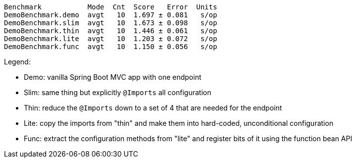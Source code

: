 
```
Benchmark           Mode  Cnt  Score   Error  Units
DemoBenchmark.demo  avgt   10  1.697 ± 0.081   s/op
DemoBenchmark.slim  avgt   10  1.673 ± 0.098   s/op
DemoBenchmark.thin  avgt   10  1.446 ± 0.061   s/op
DemoBenchmark.lite  avgt   10  1.203 ± 0.072   s/op
DemoBenchmark.func  avgt   10  1.150 ± 0.056   s/op
```

Legend:

* Demo: vanilla Spring Boot MVC app with one endpoint
* Slim: same thing but explicitly `@Imports` all configuration
* Thin: reduce the `@Imports` down to a set of 4 that are needed for the endpoint
* Lite: copy the imports from "thin" and make them into hard-coded, unconditional configuration
* Func: extract the configuration methods from "lite" and register bits of it using the function bean API
